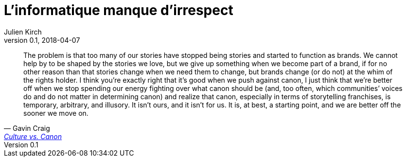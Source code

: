 = L'informatique manque d'irrespect
Julien Kirch
v0.1, 2018-04-07
:article_lang: fr

[quote, Gavin Craig, 'link:https://unwinnable.com/2019/04/02/culture-vs-canon/[Culture vs. Canon]']
____
The problem is that too many of our stories have stopped being stories and started to function as brands. We cannot help by to be shaped by the stories we love, but we give up something when we become part of a brand, if for no other reason than that stories change when we need them to change, but brands change (or do not) at the whim of the rights holder. I think you’re exactly right that it’s good when we push against canon, I just think that we’re better off when we stop spending our energy fighting over what canon should be (and, too often, which communities’ voices do and do not matter in determining canon) and realize that canon, especially in terms of storytelling franchises, is temporary, arbitrary, and illusory. It isn’t ours, and it isn’t for us. It is, at best, a starting point, and we are better off the sooner we move on.
____
